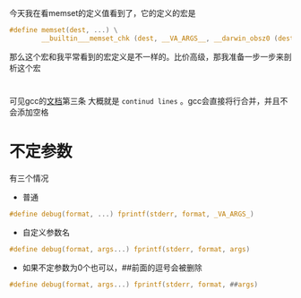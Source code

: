 #+BEGIN_COMMENT
.. title: 探究C memset的宏定义
.. slug: c-memset-define
.. date: 2018-05-03
.. tags:
.. category:
.. link:
.. description:
.. type: text
#+END_COMMENT


今天我在看memset的定义值看到了，它的定义的宏是
#+BEGIN_SRC c
#define memset(dest, ...) \
		__builtin___memset_chk (dest, __VA_ARGS__, __darwin_obsz0 (dest))
#+END_SRC

那么这个宏和我平常看到的宏定义是不一样的。比价高级，那我准备一步一步来剖析这个宏

* \换行
可见gcc的[[https://gcc.gnu.org/onlinedocs/cpp/Initial-processing.html][文档]]第三条
大概就是\之后接换行符为 =continud lines= 。gcc会直接将行合并，并且不会添加空格

* 不定参数
有三个情况
- 普通
#+BEGIN_SRC c
#define debug(format, ...) fprintf(stderr, format, _VA_ARGS_)
#+END_SRC
- 自定义参数名
#+BEGIN_SRC c
#define debug(format, args...) fprintf(stderr, format, args)
#+END_SRC
- 如果不定参数为0个也可以，##前面的逗号会被删除
#+BEGIN_SRC c
#define debug(format, args...) fprintf(stderr, format, ##args)
#+END_SRC
